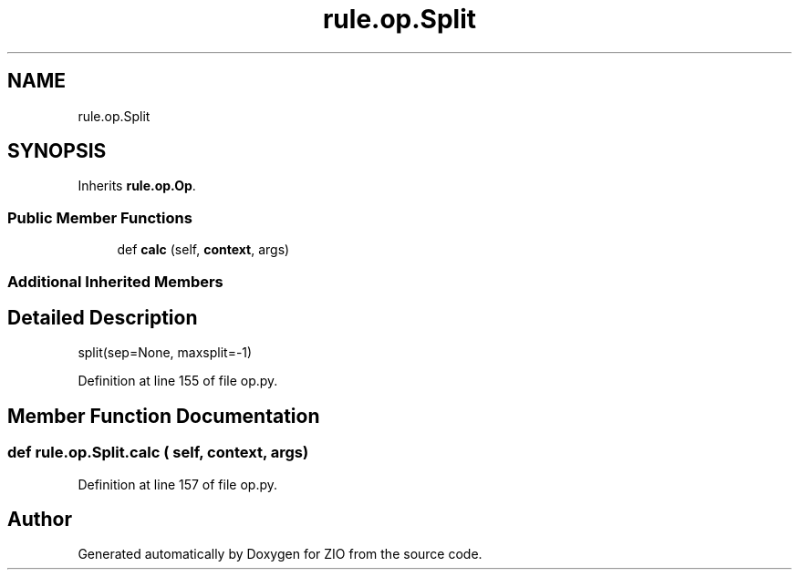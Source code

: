 .TH "rule.op.Split" 3 "Tue Feb 4 2020" "ZIO" \" -*- nroff -*-
.ad l
.nh
.SH NAME
rule.op.Split
.SH SYNOPSIS
.br
.PP
.PP
Inherits \fBrule\&.op\&.Op\fP\&.
.SS "Public Member Functions"

.in +1c
.ti -1c
.RI "def \fBcalc\fP (self, \fBcontext\fP, args)"
.br
.in -1c
.SS "Additional Inherited Members"
.SH "Detailed Description"
.PP 

.PP
.nf
split(sep=None, maxsplit=-1)
.fi
.PP
 
.PP
Definition at line 155 of file op\&.py\&.
.SH "Member Function Documentation"
.PP 
.SS "def rule\&.op\&.Split\&.calc ( self,  context,  args)"

.PP
Definition at line 157 of file op\&.py\&.

.SH "Author"
.PP 
Generated automatically by Doxygen for ZIO from the source code\&.
